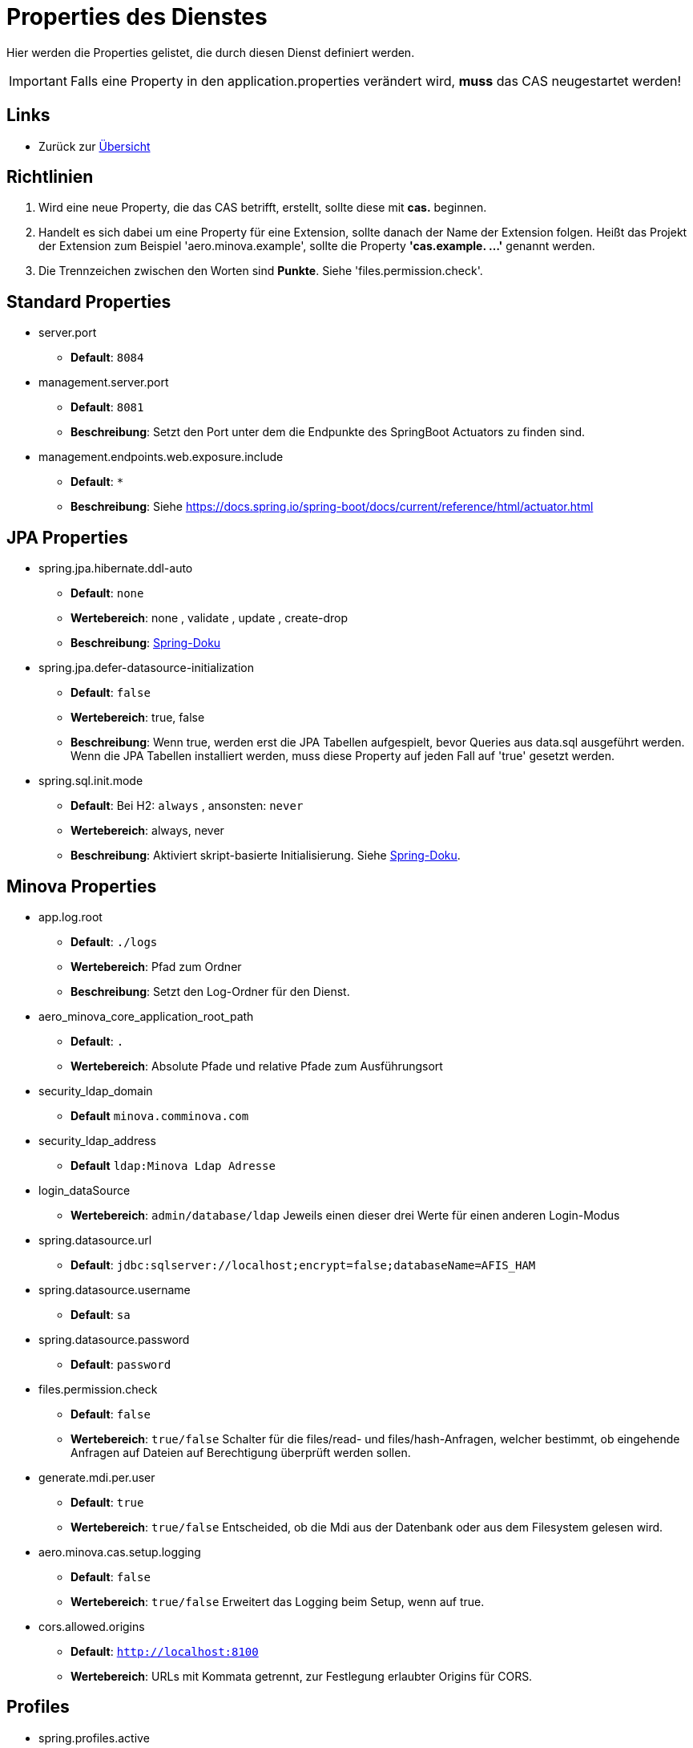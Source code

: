 = Properties des Dienstes

Hier werden die Properties gelistet, die durch diesen Dienst definiert werden.

IMPORTANT: Falls eine Property in den application.properties verändert wird, *muss* das CAS neugestartet werden!

== Links

* Zurück zur xref:index.adoc[Übersicht]


== Richtlinien

1. Wird eine neue Property, die das CAS betrifft, erstellt, sollte diese mit *cas.* beginnen.
2. Handelt es sich dabei um eine Property für eine Extension, sollte danach der Name der Extension folgen. 
Heißt das Projekt der Extension zum Beispiel 'aero.minova.example', sollte die Property *'cas.example. ...'* genannt werden.
3. Die Trennzeichen zwischen den Worten sind *Punkte*. Siehe 'files.permission.check'.


== Standard Properties

* server.port
** *Default*: `8084`

* management.server.port
** *Default*: `8081`
** *Beschreibung*: Setzt den Port unter dem die Endpunkte des SpringBoot Actuators zu finden sind.

* management.endpoints.web.exposure.include
** *Default*: `*`
** *Beschreibung*: Siehe https://docs.spring.io/spring-boot/docs/current/reference/html/actuator.html

== JPA Properties

* spring.jpa.hibernate.ddl-auto
** *Default*: `none`
** *Wertebereich*: none , validate , update , create-drop
** *Beschreibung*: link:https://docs.spring.io/spring-boot/docs/1.1.0.M1/reference/html/howto-database-initialization.html[Spring-Doku]

* spring.jpa.defer-datasource-initialization
** *Default*: `false`
** *Wertebereich*: true, false
** *Beschreibung*: Wenn true, werden erst die JPA Tabellen aufgespielt, bevor Queries aus data.sql ausgeführt werden. Wenn die JPA Tabellen installiert werden, muss diese Property auf jeden Fall auf 'true' gesetzt werden.

* spring.sql.init.mode
** *Default*: Bei H2: `always` , ansonsten: `never`
** *Wertebereich*: always, never
** *Beschreibung*: Aktiviert skript-basierte Initialisierung. Siehe https://docs.spring.io/spring-boot/docs/current/reference/html/howto.html#howto.data-initialization.using-basic-sql-scripts[Spring-Doku].


== Minova Properties

* app.log.root

** *Default*: `./logs`
** *Wertebereich*: Pfad zum Ordner
** *Beschreibung*: Setzt den Log-Ordner für den Dienst.

* aero_minova_core_application_root_path

** *Default*: `.`

** *Wertebereich*: Absolute Pfade und relative Pfade zum Ausführungsort

* security_ldap_domain

** *Default* `minova.comminova.com`

* security_ldap_address

** *Default* `ldap:Minova Ldap Adresse`

* login_dataSource

** *Wertebereich*: `admin/database/ldap` Jeweils einen dieser drei Werte für einen anderen Login-Modus

* spring.datasource.url

** *Default*: `jdbc:sqlserver://localhost;encrypt=false;databaseName=AFIS_HAM`

* spring.datasource.username

** *Default*: `sa`

* spring.datasource.password

** *Default*: `password`

* files.permission.check

** *Default*: `false`

** *Wertebereich*: `true/false` Schalter für die files/read- und files/hash-Anfragen, welcher bestimmt, 
ob eingehende Anfragen auf Dateien auf Berechtigung überprüft werden sollen.


* generate.mdi.per.user

** *Default*: `true`

** *Wertebereich*: `true/false` Entscheided, ob die Mdi aus der Datenbank oder aus dem Filesystem gelesen wird.


* aero.minova.cas.setup.logging

** *Default*: `false`

** *Wertebereich*: `true/false` Erweitert das Logging beim Setup, wenn auf true.

* cors.allowed.origins

** *Default*: `http://localhost:8100`

** *Wertebereich*: URLs mit Kommata getrennt, zur Festlegung erlaubter Origins für CORS.

== Profiles

* spring.profiles.active

** *Default*: `""`

** *Beschreibung*: Setzt das Profil. Es gibt aktuell nur das Profil `dev`. Erlaubt alle CORS-Policies 
aus Entwicklungszwecken. Niemals im Produktivbetrieb benutzen!

* aero.minova.cas.setup.logging

** *Default*: `false`

** *Wertebereich*: `true/false`: Bei `false` funktioniert das CAS einigermaßen wie bisher. Dateien Werden aus dem Dateisystem geladen. Bei `true` werden die Datei aus der Datei vom ausgelieferten CAS selber geladen.


== POSTGRE

Falls eine Postgre-Datenbank verwendet wird, müssen die Properties wie xref:./installation.postgre.adoc#[hier] gesetzt werden.

